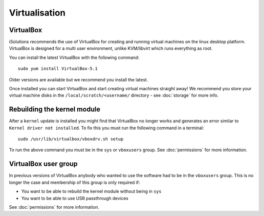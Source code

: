 Virtualisation
==============

VirtualBox
----------

iSolutions recommends the use of VirtualBox for creating and running virtual
machines on the linux desktop platform. VirtualBox is designed for a multi user
environment, unlike KVM/libvirt which runs everything as root. 

You can install the latest VirtualBox with the following command::

   sudo yum install VirtualBox-5.1

Older versions are available but we recommend you install the latest.

Once installed you can start VirtualBox and start creating virtual machines 
straight away! We recommend you store your virtual machine disks in the
``/local/scratch/<username/`` directory - see :doc:`storage` for more info.

Rebuilding the kernel module
----------------------------

After a ``kernel`` update is installed you might find that VirtualBox no longer
works and generates an error similar to ``Kernel driver not installed``. To fix
this you must run the following command in a terminal::

   sudo /usr/lib/virtualbox/vboxdrv.sh setup

To run the above command you must be in the ``sys`` or ``vboxusers`` group. See
:doc:`permissions` for more information.

VirtualBox user group
---------------------

In previous versions of VirtualBox anybody who wanted to use the software had
to be in the ``vboxusers`` group. This is no longer the case and membership of
this group is only required if:

* You want to be able to rebuild the kernel module without being in ``sys``
* You want to be able to use USB passthrough devices 

See :doc:`permissions` for more information.
